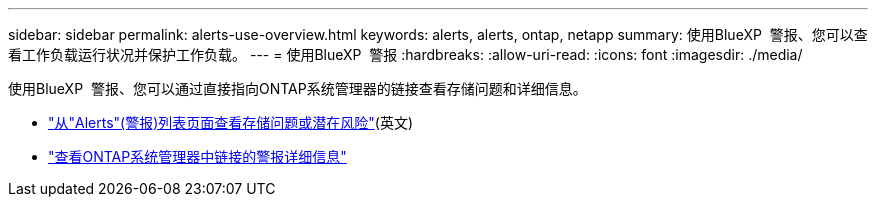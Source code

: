 ---
sidebar: sidebar 
permalink: alerts-use-overview.html 
keywords: alerts, alerts, ontap, netapp 
summary: 使用BlueXP  警报、您可以查看工作负载运行状况并保护工作负载。 
---
= 使用BlueXP  警报
:hardbreaks:
:allow-uri-read: 
:icons: font
:imagesdir: ./media/


[role="lead"]
使用BlueXP  警报、您可以通过直接指向ONTAP系统管理器的链接查看存储问题和详细信息。

* link:alerts-use-dashboard.html["从"Alerts"(警报)列表页面查看存储问题或潜在风险"](英文)
* link:alerts-use-alerts.html["查看ONTAP系统管理器中链接的警报详细信息"]

